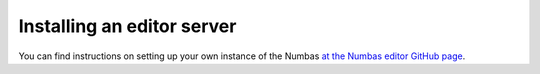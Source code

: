 Installing an editor server
===========================

You can find instructions on setting up your own instance of the Numbas `at the Numbas editor GitHub page <http://numbas.github.io/editor/>`_.
